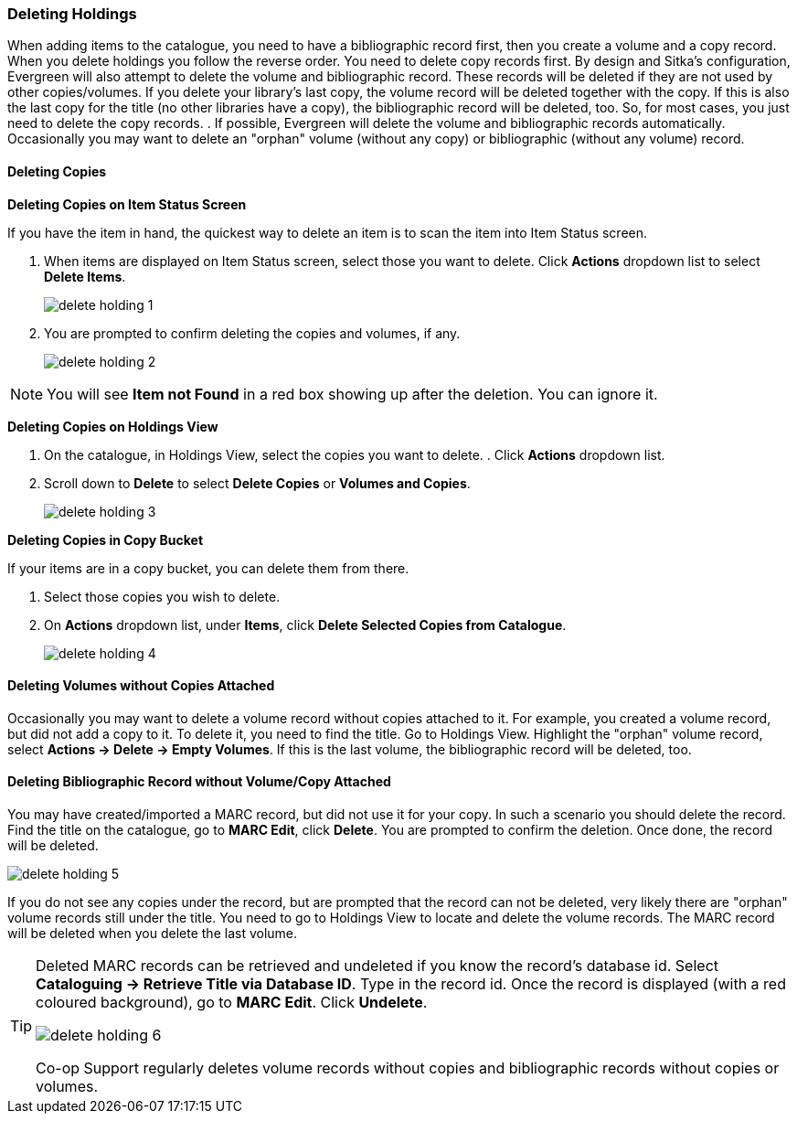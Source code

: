 Deleting Holdings
~~~~~~~~~~~~~~~~~

When adding items to the catalogue, you need to have a bibliographic record first, then you create a volume and a copy record. When you delete holdings you follow the reverse order. You need to delete copy records first. By design and Sitka's configuration, Evergreen will also attempt to delete the volume and bibliographic record. These records will be deleted if they are not used by other copies/volumes. If you delete your library's last copy, the volume record will be deleted together with the copy. If this is also the last copy for the title (no other libraries have a copy), the bibliographic record will be deleted, too. So, for most cases, you just need to delete the copy records. . If possible, Evergreen will delete the volume and bibliographic records automatically. Occasionally you may want to delete an "orphan" volume (without any copy) or bibliographic (without any volume) record.

Deleting Copies
^^^^^^^^^^^^^^^

*Deleting Copies on Item Status Screen*

If you have the item in hand, the quickest way to delete an item is to scan the item into Item Status screen.

. When items are displayed on Item Status screen, select those you want to delete. Click *Actions* dropdown list to select *Delete Items*.
+
image::images/cat/delete-holding-1.png[]
+
. You are prompted to confirm deleting the copies and volumes, if any.
+
image::images/cat/delete-holding-2.png[]

[NOTE]
=====
You will see *Item not Found* in a red box showing up after the deletion. You can ignore it.
=====

*Deleting Copies on Holdings View*

. On the catalogue, in Holdings View, select the copies you want to delete.    . Click *Actions* dropdown list.
. Scroll down to *Delete* to select *Delete Copies* or *Volumes and Copies*.
+
image::images/cat/delete-holding-3.png[]

*Deleting Copies in Copy Bucket*

If your items are in a copy bucket, you can delete them from there.

. Select those copies you wish to delete.
. On *Actions* dropdown list, under *Items*, click *Delete Selected Copies from Catalogue*.
+
image::images/cat/delete-holding-4.png[]

Deleting Volumes without Copies Attached
^^^^^^^^^^^^^^^^^^^^^^^^^^^^^^^^^^^^^^^^

Occasionally you may want to delete a volume record without copies attached to it. For example, you created a volume record, but did not add a copy to it. To delete it, you need to find the title. Go to Holdings View. Highlight the "orphan" volume record, select *Actions -> Delete -> Empty Volumes*. If this is the last volume, the bibliographic record will be deleted, too.

Deleting Bibliographic Record without Volume/Copy Attached
^^^^^^^^^^^^^^^^^^^^^^^^^^^^^^^^^^^^^^^^^^^^^^^^^^^^^^^^^^

You may have created/imported a MARC record, but did not use it for your copy. In such a scenario you should delete the record. Find the title on the catalogue, go to *MARC Edit*, click *Delete*. You are prompted to confirm the deletion. Once done, the record will be deleted.

image::images/cat/delete-holding-5.png[]

If you do not see any copies under the record, but are prompted that the record can not be deleted, very likely there are "orphan" volume records still under the title. You need to go to Holdings View to locate and delete the volume records. The MARC record will be deleted when you delete the last volume.

[TIP]
=====
Deleted MARC records can be retrieved and undeleted if you know the record's database id. Select *Cataloguing -> Retrieve Title via Database ID*. Type in the record id. Once the record is displayed (with a red coloured background),  go to *MARC Edit*. Click *Undelete*.

image::images/cat/delete-holding-6.png[]

Co-op Support regularly deletes volume records without copies and bibliographic records without copies or volumes.
=====
